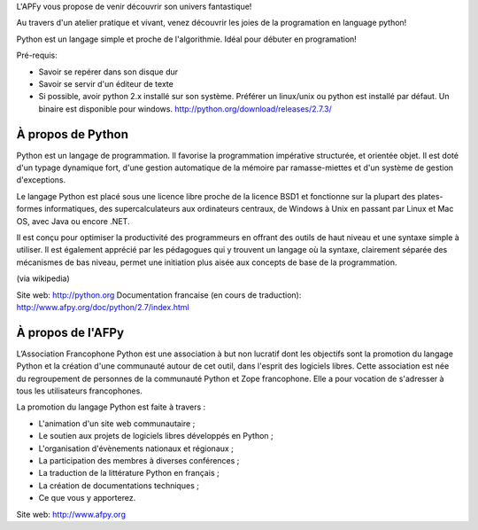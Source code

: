 
L'APFy vous propose de venir découvrir son univers fantastique!

Au travers d'un atelier pratique et vivant, venez découvrir les joies de la programation en language python!

Python est un langage simple et proche de l'algorithmie. Idéal pour débuter en programation!

Pré-requis:

- Savoir se repérer dans son disque dur

- Savoir se servir d'un éditeur de texte

- Si possible, avoir python 2.x installé sur son système. Préférer un
  linux/unix ou python est installé par défaut. Un binaire est disponible pour
  windows. http://python.org/download/releases/2.7.3/

À propos de Python
===================

Python est un langage de programmation. Il favorise la programmation
impérative structurée, et orientée objet. Il est doté d'un typage  dynamique
fort, d'une gestion automatique de la mémoire par  ramasse-miettes et d'un
système de gestion d'exceptions.

Le langage Python est placé sous une licence libre proche de la licence BSD1 et
fonctionne sur la plupart des plates-formes informatiques, des
supercalculateurs aux ordinateurs centraux, de Windows à Unix en passant par
Linux et Mac OS, avec Java ou encore .NET.

Il est conçu pour optimiser la productivité des programmeurs en offrant  des
outils de haut niveau  et une syntaxe simple à utiliser. Il est également
apprécié par les  pédagogues qui y trouvent un langage où la  syntaxe,
clairement séparée des mécanismes de bas niveau, permet une initiation plus
aisée aux concepts de base de la programmation.

(via wikipedia)

Site web: http://python.org
Documentation francaise (en cours de traduction): http://www.afpy.org/doc/python/2.7/index.html


À propos de l'AFPy
==================

L’Association Francophone Python  est une association à but non lucratif dont
les objectifs sont la  promotion du langage Python et la création d'une
communauté autour de  cet outil, dans l'esprit des logiciels libres.  Cette
association est née du regroupement de personnes de la communauté  Python et
Zope francophone. Elle a pour vocation de s'adresser à tous   les utilisateurs
francophones.

La promotion du langage Python est faite à travers :

- L'animation d'un site web communautaire ;

- Le soutien aux projets de logiciels libres développés en Python ;

- L'organisation d'évènements nationaux et régionaux ;

- La participation des membres à diverses conférences ;

- La traduction de la littérature Python en français ;

- La création de documentations techniques ;

- Ce que vous y apporterez.

Site web: http://www.afpy.org
